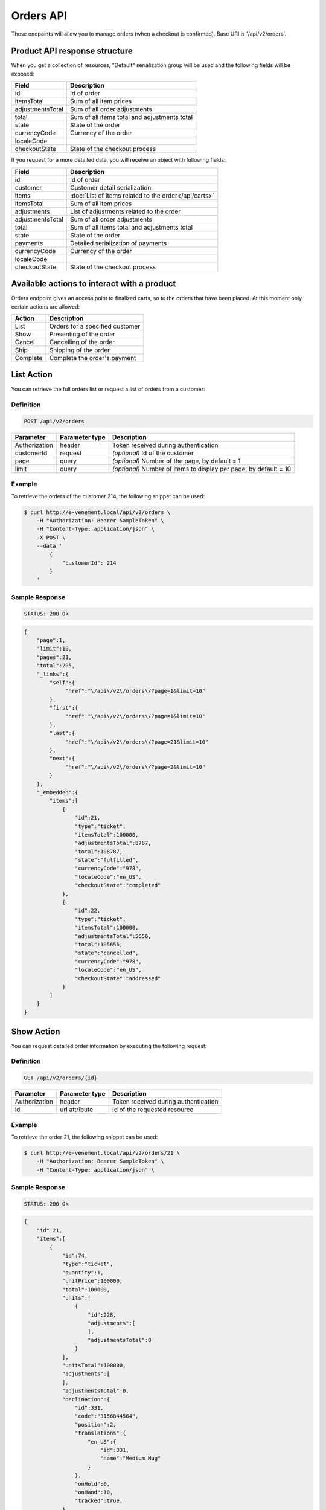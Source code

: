 Orders API
==========

These endpoints will allow you to manage orders (when a checkout is confirmed). Base URI is '/api/v2/orders'.

Product API response structure
------------------------------

When you get a collection of resources, "Default" serialization group will be used and the following fields will be exposed:

+------------------+----------------------------------------------+
| Field            | Description                                  |
+==================+==============================================+
| id               | Id of order                                  |
+------------------+----------------------------------------------+
| itemsTotal       | Sum of all item prices                       |
+------------------+----------------------------------------------+
| adjustmentsTotal | Sum of all order adjustments                 |
+------------------+----------------------------------------------+
| total            | Sum of all items total and adjustments total |
+------------------+----------------------------------------------+
| state            | State of the order                           |
+------------------+----------------------------------------------+
| currencyCode     | Currency of the order                        |
+------------------+----------------------------------------------+
| localeCode       |                                              |
+------------------+----------------------------------------------+
| checkoutState    | State of the checkout process                |
+------------------+----------------------------------------------+

If you request for a more detailed data, you will receive an object with following fields:

+------------------+------------------------------------------------------+
| Field            | Description                                          |
+==================+======================================================+
| id               | Id of order                                          |
+------------------+------------------------------------------------------+
| customer         | Customer detail serialization                        |
+------------------+------------------------------------------------------+
| items            | :doc:`List of items related to the order</api/carts>`|
+------------------+------------------------------------------------------+
| itemsTotal       | Sum of all item prices                               |
+------------------+------------------------------------------------------+
| adjustments      | List of adjustments related to the order             |
+------------------+------------------------------------------------------+
| adjustmentsTotal | Sum of all order adjustments                         |
+------------------+------------------------------------------------------+
| total            | Sum of all items total and adjustments total         |
+------------------+------------------------------------------------------+
| state            | State of the order                                   |
+------------------+------------------------------------------------------+
| payments         | Detailed serialization of payments                   |
+------------------+------------------------------------------------------+
| currencyCode     | Currency of the order                                |
+------------------+------------------------------------------------------+
| localeCode       |                                                      |
+------------------+------------------------------------------------------+
| checkoutState    | State of the checkout process                        |
+------------------+------------------------------------------------------+

Available actions to interact with a product
--------------------------------------------

Orders endpoint gives an access point to finalized carts, so to the orders that have been placed. At this moment only certain actions are allowed:

+------------------+----------------------------------------------+
| Action           | Description                                  |
+==================+==============================================+
| List             | Orders for a specified customer              |
+------------------+----------------------------------------------+
| Show             | Presenting of the order                      |
+------------------+----------------------------------------------+
| Cancel           | Cancelling of the order                      |
+------------------+----------------------------------------------+
| Ship             | Shipping of the order                        |
+------------------+----------------------------------------------+
| Complete         | Complete the order's payment                 |
+------------------+----------------------------------------------+

List Action
-----------

You can retrieve the full orders list or request a list of orders from a customer:

Definition
^^^^^^^^^^

.. code-block:: text

    POST /api/v2/orders
    
+---------------+----------------+-------------------------------------------------------------------+
| Parameter     | Parameter type | Description                                                       |
+===============+================+===================================================================+
| Authorization | header         | Token received during authentication                              |
+---------------+----------------+-------------------------------------------------------------------+
| customerId    | request        | *(optional)* Id of the customer                                   |
+---------------+----------------+-------------------------------------------------------------------+
| page          | query          | *(optional)* Number of the page, by default = 1                   |
+---------------+----------------+-------------------------------------------------------------------+
| limit         | query          | *(optional)* Number of items to display per page, by default = 10 |
+---------------+----------------+-------------------------------------------------------------------+

Example
^^^^^^^

To retrieve the orders of the customer 214, the following snippet can be used:

.. code-block:: bash

    $ curl http://e-venement.local/api/v2/orders \
        -H "Authorization: Bearer SampleToken" \
        -H "Content-Type: application/json" \
        -X POST \
        --data '
            {
                "customerId": 214
            }
        '

Sample Response
^^^^^^^^^^^^^^^^^^

.. code-block:: text

    STATUS: 200 Ok

.. code-block:: json

    {
        "page":1,
        "limit":10,
        "pages":21,
        "total":205,
        "_links":{
            "self":{
                 "href":"\/api\/v2\/orders\/?page=1&limit=10"
            },
            "first":{
                 "href":"\/api\/v2\/orders\/?page=1&limit=10"
            },
            "last":{
                 "href":"\/api\/v2\/orders\/?page=21&limit=10"
            },
            "next":{
                 "href":"\/api\/v2\/orders\/?page=2&limit=10"
            }
        },
        "_embedded":{
            "items":[
                {
                    "id":21,
                    "type":"ticket",
                    "itemsTotal":100000,
                    "adjustmentsTotal":8787,
                    "total":108787,
                    "state":"fulfilled",
                    "currencyCode":"978",
                    "localeCode":"en_US",
                    "checkoutState":"completed"
                },
                {
                    "id":22,
                    "type":"ticket",
                    "itemsTotal":100000,
                    "adjustmentsTotal":5656,
                    "total":105656,
                    "state":"cancelled",
                    "currencyCode":"978",
                    "localeCode":"en_US",
                    "checkoutState":"addressed"
                }
            ]
        }
    }


Show Action
-----------

You can request detailed order information by executing the following request:

Definition
^^^^^^^^^^

.. code-block:: text

    GET /api/v2/orders/{id}

+------------------------------+----------------+---------------------------------------+
| Parameter                    | Parameter type | Description                           |
+==============================+================+=======================================+
| Authorization                | header         | Token received during authentication  |
+------------------------------+----------------+---------------------------------------+
| id                           | url attribute  | Id of the requested resource          |
+------------------------------+----------------+---------------------------------------+

Example
^^^^^^^

To retrieve the order 21, the following snippet can be used:

.. code-block:: bash

    $ curl http://e-venement.local/api/v2/orders/21 \
        -H "Authorization: Bearer SampleToken" \
        -H "Content-Type: application/json" \


Sample Response
^^^^^^^^^^^^^^^^^^

.. code-block:: text

    STATUS: 200 Ok

.. code-block:: json

    {
        "id":21,
        "items":[
            {
                "id":74,
                "type":"ticket",
                "quantity":1,
                "unitPrice":100000,
                "total":100000,
                "units":[
                    {
                        "id":228,
                        "adjustments":[
                        ],
                        "adjustmentsTotal":0
                    }
                ],
                "unitsTotal":100000,
                "adjustments":[
                ],
                "adjustmentsTotal":0,
                "declination":{
                    "id":331,
                    "code":"3156844564",
                    "position":2,
                    "translations":{
                        "en_US":{
                            "id":331,
                            "name":"Medium Mug"
                        }
                    },
                    "onHold":0,
                    "onHand":10,
                    "tracked":true,
                },
                "_links":{
                    "product":{
                        "href":"\/api\/v2\/products\/5"
                    },
                    "declination":{
                        "href":"\/api\/v2\/products\/5\/declinations\/331"
                    }
                }
            }
        ],
        "itemsTotal":100000,
        "adjustments":[
            {
                "id":249,
                "type":"shipping",
                "label":"UPS",
                "amount":8787
            }
        ],
        "adjustmentsTotal":8787,
        "total":108787,
        "state":"cart",
        "customer":{
            "id":1,
            "email":"shop@example.com",
            "firstName":"John",
            "lastName":"Doe",
            "_links":{
                "self":{
                    "href":"\/api\/v2\/customers\/1"
                }
            }
        },
        "payments":[
            {
                "id":21,
                "method":{
                    "id":1,
                    "code":"cash_on_delivery"
                },
                "amount":108787,
                "state":"cart"
            }
        ],
        "currencyCode":"978",
        "localeCode":"en_US",
        "checkoutState":"addressed"
    }


Cancel Action
-------------

You can cancel an already placed order by executing the following request:

Definition
^^^^^^^^^^

.. code-block:: text

    GET /api/v2/orders/cancel/{id}
    
+------------------------------+----------------+-----------------------------------------------------------------------------------------------------+
| Parameter                    | Parameter type | Description                                                                                         |
+==============================+================+=====================================================================================================+
| Authorization                | header         | Token received during authentication                                                                |
+------------------------------+----------------+-----------------------------------------------------------------------------------------------------+
| id                           | url attribute  | Id of the requested resource                                                               |
+------------------------------+----------------+-----------------------------------------------------------------------------------------------------+

Example
^^^^^^^

To cancel the order 21, the following snippet can be used:

.. code-block:: bash

    $ curl http://e-venement.local/api/v2/orders/cancel/21 \
        -H "Authorization: Bearer SampleToken" \
        -H "Content-Type: application/json" \


Sample Response
^^^^^^^^^^^^^^^^^^

.. code-block:: text

    STATUS: 204 No Content


Ship Action
-----------

You can ship an already placed order by executing the following request:

Definition
^^^^^^^^^^

.. code-block:: text

    GET /api/v2/orders/ship/{id}
    
+------------------------------+----------------+-----------------------------------------------------------------------------------------------------+
| Parameter                    | Parameter type | Description                                                                                         |
+==============================+================+=====================================================================================================+
| Authorization                | header         | Token received during authentication                                                                |
+------------------------------+----------------+-----------------------------------------------------------------------------------------------------+
| id                           | url attribute  | Id of the requested resource                                                               |
+------------------------------+----------------+-----------------------------------------------------------------------------------------------------+

Example
^^^^^^^

To ship the order 21, the following snippet can be used:

.. code-block:: bash

    $ curl http://e-venement.local/api/v2/orders/ship/21 \
        -H "Authorization: Bearer SampleToken" \
        -H "Content-Type: application/json" \


Sample Response
^^^^^^^^^^^^^^^^^^

.. code-block:: text

    STATUS: 204 No Content

Complete Action
---------------

You can complete the payment of an already placed order by executing the following request:

Definition
^^^^^^^^^^

.. code-block:: text

    GET /api/v2/orders/complete/{id}
    
+------------------------------+----------------+-----------------------------------------------------------------------------------------------------+
| Parameter                    | Parameter type | Description                                                                                         |
+==============================+================+=====================================================================================================+
| Authorization                | header         | Token received during authentication                                                                |
+------------------------------+----------------+-----------------------------------------------------------------------------------------------------+
| id                           | url attribute  | Id of the requested resource                                                               |
+------------------------------+----------------+-----------------------------------------------------------------------------------------------------+

Example
^^^^^^^

To complete the order 21, the following snippet can be used:

.. code-block:: bash

    $ curl http://e-venement.local/api/v2/orders/complete/21 \
        -H "Authorization: Bearer SampleToken" \
        -H "Content-Type: application/json" \


Sample Response
^^^^^^^^^^^^^^^^^^

.. code-block:: text

    STATUS: 204 No Content



